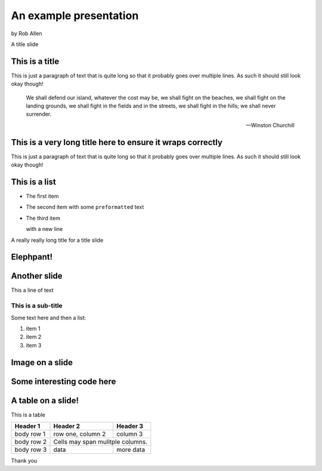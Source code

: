 .. role:: white


An example presentation
#######################

.. class:: titleslideinfo

    by Rob Allen


.. Change to a title page
.. raw:: pdf

    PageBreak titlePage


.. class:: centredtitle

A title slide



.. Change to a standard page
.. raw:: pdf

    PageBreak standardPage


This is a title
===============

This is just a paragraph of text that is quite long so that it probably goes over multiple lines. As such it should still look okay though!

    We shall defend our island, whatever the cost may be, we shall fight on the beaches, we shall fight on the landing grounds, we shall fight in the fields and in the streets, we shall fight in the hills; we shall never surrender.

    -- Winston Churchill


This is a very long title here to ensure it wraps correctly
===========================================================

This is just a paragraph of text that is quite long so that it probably goes over multiple lines. As such it should still look okay though!


This is a list
==============

* The first item
* The second item with some ``preformatted`` text
* The third item
  
  with a new line

.. Change to a title page
.. raw:: pdf

    PageBreak titlePage

.. class:: centredtitle

A really really long title for a title slide


.. Change to a standard page
.. raw:: pdf

    PageBreak elephpantPage

.. Full screen image here

:white:`Elephpant!`
===================

.. Change to a standard page
.. raw:: pdf

    PageBreak standardPage


Another slide
=============

This a line of text

This is a sub-title
```````````````````

Some text here and then a list:

1. item 1
2. item 2
3. item 3


Image on a slide
================

.. image:: images/elephpant.jpg
    :width: 10cm


Some interesting code here
===========================

.. code-block:: php
   :startinline: true

    class TheatreController extends AbstractActionController
    {
        protected $theatreMapper;

        public function indexAction()
        {
            $mapper = $this->getTheatreMapper();
            $theatres = $mapper->fetchAll();

            return new ViewModel(array('theatres' => $theatres));
        }
    }


A table on a slide!
===================

This is a table


+------------+--------------------+------------+ 
| Header 1   | Header 2           | Header 3   | 
+============+====================+============+ 
| body row 1 | row one, column 2  | column 3   | 
+------------+--------------------+------------+ 
| body row 2 | Cells may span mulitple columns.| 
+------------+--------------------+------------+ 
| body row 3 | data               | more data  | 
+------------+--------------------+------------+

.. Change to a title page
.. raw:: pdf

    PageBreak titlePage

.. class:: centredtitle

Thank you

